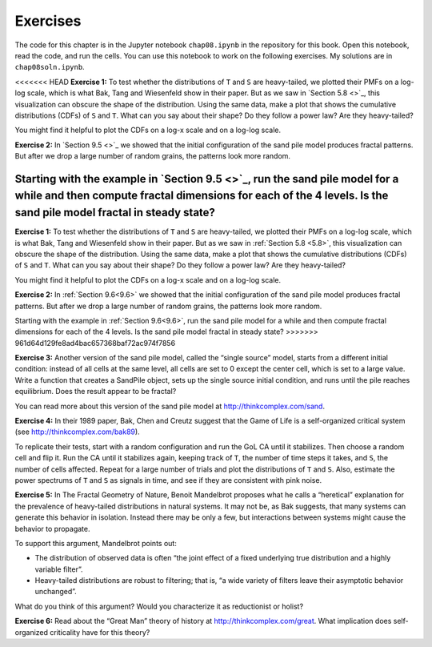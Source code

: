 Exercises
---------
The code for this chapter is in the Jupyter notebook ``chap08.ipynb`` in the repository for this book. Open this notebook, read the code, and run the cells. You can use this notebook to work on the following exercises. My solutions are in ``chap08soln.ipynb``.

<<<<<<< HEAD
**Exercise 1:** To test whether the distributions of ``T`` and ``S`` are heavy-tailed, we plotted their PMFs on a log-log scale, which is what Bak, Tang and Wiesenfeld show in their paper. But as we saw in `Section 5.8 <>`_, this visualization can obscure the shape of the distribution. Using the same data, make a plot that shows the cumulative distributions (CDFs) of ``S`` and ``T``. What can you say about their shape? Do they follow a power law? Are they heavy-tailed?

You might find it helpful to plot the CDFs on a log-x scale and on a log-log scale.

**Exercise 2:** In `Section 9.5 <>`_ we showed that the initial configuration of the sand pile model produces fractal patterns. But after we drop a large number of random grains, the patterns look more random.

Starting with the example in `Section 9.5 <>`_, run the sand pile model for a while and then compute fractal dimensions for each of the 4 levels. Is the sand pile model fractal in steady state?
=======
**Exercise 1:** To test whether the distributions of ``T`` and ``S`` are heavy-tailed, we plotted their PMFs on a log-log scale, which is what Bak, Tang and Wiesenfeld show in their paper. But as we saw in :ref:`Section 5.8 <5.8>`, this visualization can obscure the shape of the distribution. Using the same data, make a plot that shows the cumulative distributions (CDFs) of ``S`` and ``T``. What can you say about their shape? Do they follow a power law? Are they heavy-tailed?

You might find it helpful to plot the CDFs on a log-x scale and on a log-log scale.

**Exercise 2:** In :ref:`Section 9.6<9.6>` we showed that the initial configuration of the sand pile model produces fractal patterns. But after we drop a large number of random grains, the patterns look more random.

Starting with the example in :ref:`Section 9.6<9.6>`, run the sand pile model for a while and then compute fractal dimensions for each of the 4 levels. Is the sand pile model fractal in steady state?
>>>>>>> 961d64d129fe8ad4bac657368baf72ac974f7856

**Exercise 3:** Another version of the sand pile model, called the “single source” model, starts from a different initial condition: instead of all cells at the same level, all cells are set to 0 except the center cell, which is set to a large value. Write a function that creates a SandPile object, sets up the single source initial condition, and runs until the pile reaches equilibrium. Does the result appear to be fractal?

You can read more about this version of the sand pile model at http://thinkcomplex.com/sand.

**Exercise 4:** In their 1989 paper, Bak, Chen and Creutz suggest that the Game of Life is a self-organized critical system (see http://thinkcomplex.com/bak89).

To replicate their tests, start with a random configuration and run the GoL CA until it stabilizes. Then choose a random cell and flip it. Run the CA until it stabilizes again, keeping track of ``T``, the number of time steps it takes, and ``S``, the number of cells affected. Repeat for a large number of trials and plot the distributions of ``T`` and ``S``. Also, estimate the power spectrums of ``T`` and ``S`` as signals in time, and see if they are consistent with pink noise.

**Exercise 5:** In The Fractal Geometry of Nature, Benoit Mandelbrot proposes what he calls a “heretical” explanation for the prevalence of heavy-tailed distributions in natural systems. It may not be, as Bak suggests, that many systems can generate this behavior in isolation. Instead there may be only a few, but interactions between systems might cause the behavior to propagate.

To support this argument, Mandelbrot points out:

- The distribution of observed data is often “the joint effect of a fixed underlying true distribution and a highly variable filter”.
- Heavy-tailed distributions are robust to filtering; that is, “a wide variety of filters leave their asymptotic behavior unchanged”.

What do you think of this argument? Would you characterize it as reductionist or holist?

**Exercise 6:** Read about the “Great Man” theory of history at http://thinkcomplex.com/great. What implication does self-organized criticality have for this theory?